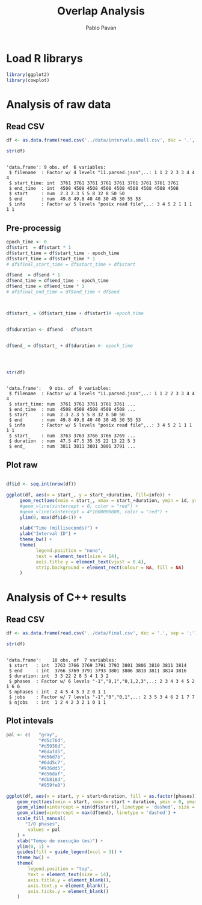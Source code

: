 #+TITLE: Overlap Analysis
#+AUTHOR: Pablo Pavan
#+LATEX_HEADER: \usepackage[margin=2cm,a4paper]{geometry}
#+TAGS: Pablo(P) noexport(n) deprecated(d) success(s) failed(f) pending(p)
#+EXPORT_SELECT_TAGS: export
#+EXPORT_EXCLUDE_TAGS: noexport
#+SEQ_TODO: TODO(t!) STARTED(s!) WAITING(w!) REVIEW(r!) PENDING(p!) ON-HOLD(o!) | DONE(d!) CANCELLED(c!) DEFERRED(f!) DEPRECATED(x!)
#+STARTUP: overview indent
#+OPTIONS: ^:nil
#+OPTIONS: _:nil
#+PROPERTY: header-args :eval never-export 

* Load R librarys

#+begin_src R :results output :session *R* :exports both
library(ggplot2)
library(cowplot)
#+end_src

#+RESULTS:

* Analysis of raw data

** Read CSV

#+begin_src R :results output :session *R* :exports both
df <- as.data.frame(read.csv('../data/intervals.small.csv', dec = '.', sep = ';'))

str(df)
#+end_src

#+RESULTS:
: 
: 'data.frame':	9 obs. of  6 variables:
:  $ filename  : Factor w/ 4 levels "11.parsed.json",..: 1 1 2 2 3 3 4 4 4
:  $ start_time: int  3761 3761 3761 3761 3761 3761 3761 3761 3761
:  $ end_time  : int  4508 4508 4508 4508 4508 4508 4508 4508 4508
:  $ start     : num  2.3 2.3 5 5 8 32 8 50 50
:  $ end       : num  49.8 49.8 40 40 30 45 30 55 53
:  $ info      : Factor w/ 5 levels "posix read file",..: 3 4 5 2 1 1 1 1 1

** Pre-processig

#+begin_src R :results output :session *R* :exports both
epoch_time <- 0
df$start  = df$start * 1
df$start_time = df$start_time - epoch_time
df$start_time = df$start_time * 1
# df$final_start_time = df$start_time + df$start

df$end  = df$end * 1
df$end_time = df$end_time - epoch_time
df$end_time = df$end_time * 1
# df$final_end_time = df$end_time + df$end



df$start_ = (df$start_time + df$start)# -epoch_time


df$duration <- df$end - df$start


df$end_ = df$start_ + df$duration #- epoch_time




str(df)
#+end_src

#+RESULTS:
#+begin_example

'data.frame':	9 obs. of  9 variables:
 $ filename  : Factor w/ 4 levels "11.parsed.json",..: 1 1 2 2 3 3 4 4 4
 $ start_time: num  3761 3761 3761 3761 3761 ...
 $ end_time  : num  4508 4508 4508 4508 4508 ...
 $ start     : num  2.3 2.3 5 5 8 32 8 50 50
 $ end       : num  49.8 49.8 40 40 30 45 30 55 53
 $ info      : Factor w/ 5 levels "posix read file",..: 3 4 5 2 1 1 1 1 1
 $ start_    : num  3763 3763 3766 3766 3769 ...
 $ duration  : num  47.5 47.5 35 35 22 13 22 5 3
 $ end_      : num  3811 3811 3801 3801 3791 ...
#+end_example


** Plot raw 

#+begin_src R :results output graphics :file interval_small.png :exports both :width 1000 :height 250 :session *R* 

df$id <- seq.int(nrow(df))

ggplot(df, aes(x = start_, y = start_+duration, fill=info)) + 
     geom_rect(aes(xmin = start_, xmax = start_+duration, ymin = id, ymax = id + 1)) +
     #geom_vline(xintercept = 0, color = "red") +
     #geom_vline(xintercept = 4*1000000000, color = "red") +
     ylim(0, max(df$id+1)) +
     
     xlab("Time (milliseconds)") +
     ylab("Interval ID") + 
     theme_bw() +
     theme(
           legend.position = "none",
           text = element_text(size = 14),
           axis.title.y = element_text(vjust = 0.4), 
           strip.background = element_rect(colour = NA, fill = NA)
     )
#+end_src

#+RESULTS:
[[file:interval_small.png]]

* Analysis of C++ results
** Read CSV

 #+begin_src R :results output :session *R* :exports both
df <- as.data.frame(read.csv('../data/final.csv', dec = '.', sep = ';'))

str(df)
 #+end_src

 #+RESULTS:
 : 
 : 'data.frame':	10 obs. of  7 variables:
 :  $ start   : int  3763 3766 3769 3791 3793 3801 3806 3810 3811 3814
 :  $ end     : int  3766 3769 3791 3793 3801 3806 3810 3811 3814 3816
 :  $ duration: int  3 3 22 2 8 5 4 1 3 2
 :  $ phases  : Factor w/ 6 levels "-1","0,1","0,1,2,3",..: 2 3 4 3 4 5 2 1 6 6
 :  $ nphases : int  2 4 5 4 5 3 2 0 1 1
 :  $ jobs    : Factor w/ 7 levels "-1","0","0,1",..: 2 3 5 3 4 6 2 1 7 7
 :  $ njobs   : int  1 2 4 2 3 2 1 0 1 1

** Plot intevals

 #+begin_src R :results output graphics :file saida_final.png :exports both :width 1000 :height 250 :session *R* 
pal <- c(   "gray",
            "#d5c76d",
            "#d5936d",
            "#6dafd5",
            "#d56d7b",
            "#6dd5c7",
            "#936dd5",
            "#d56daf",
            "#db818d",
            "#959fe0")

ggplot(df, aes(x = start, y = start+duration, fill = as.factor(phases))) + 
    geom_rect(aes(xmin = start, xmax = start + duration, ymin = 0, ymax = 1)) +
    geom_vline(xintercept = min(df$start), linetype = 'dashed', size = 0.5) +
    geom_vline(xintercept = max(df$end), linetype = 'dashed') +
    scale_fill_manual(
       "I/O phases",
        values = pal
    ) +
    xlab("Tempo de execução (ms)") +
    ylim(0, 1) +
    guides(fill = guide_legend(ncol = 3)) +
    theme_bw() +
    theme(
        legend.position = "top",
        text = element_text(size = 14),
        axis.title.y = element_blank(),
        axis.text.y = element_blank(),
        axis.ticks.y = element_blank()
    )
 #+end_src

 #+RESULTS:
 [[file:saida_final.png]]
